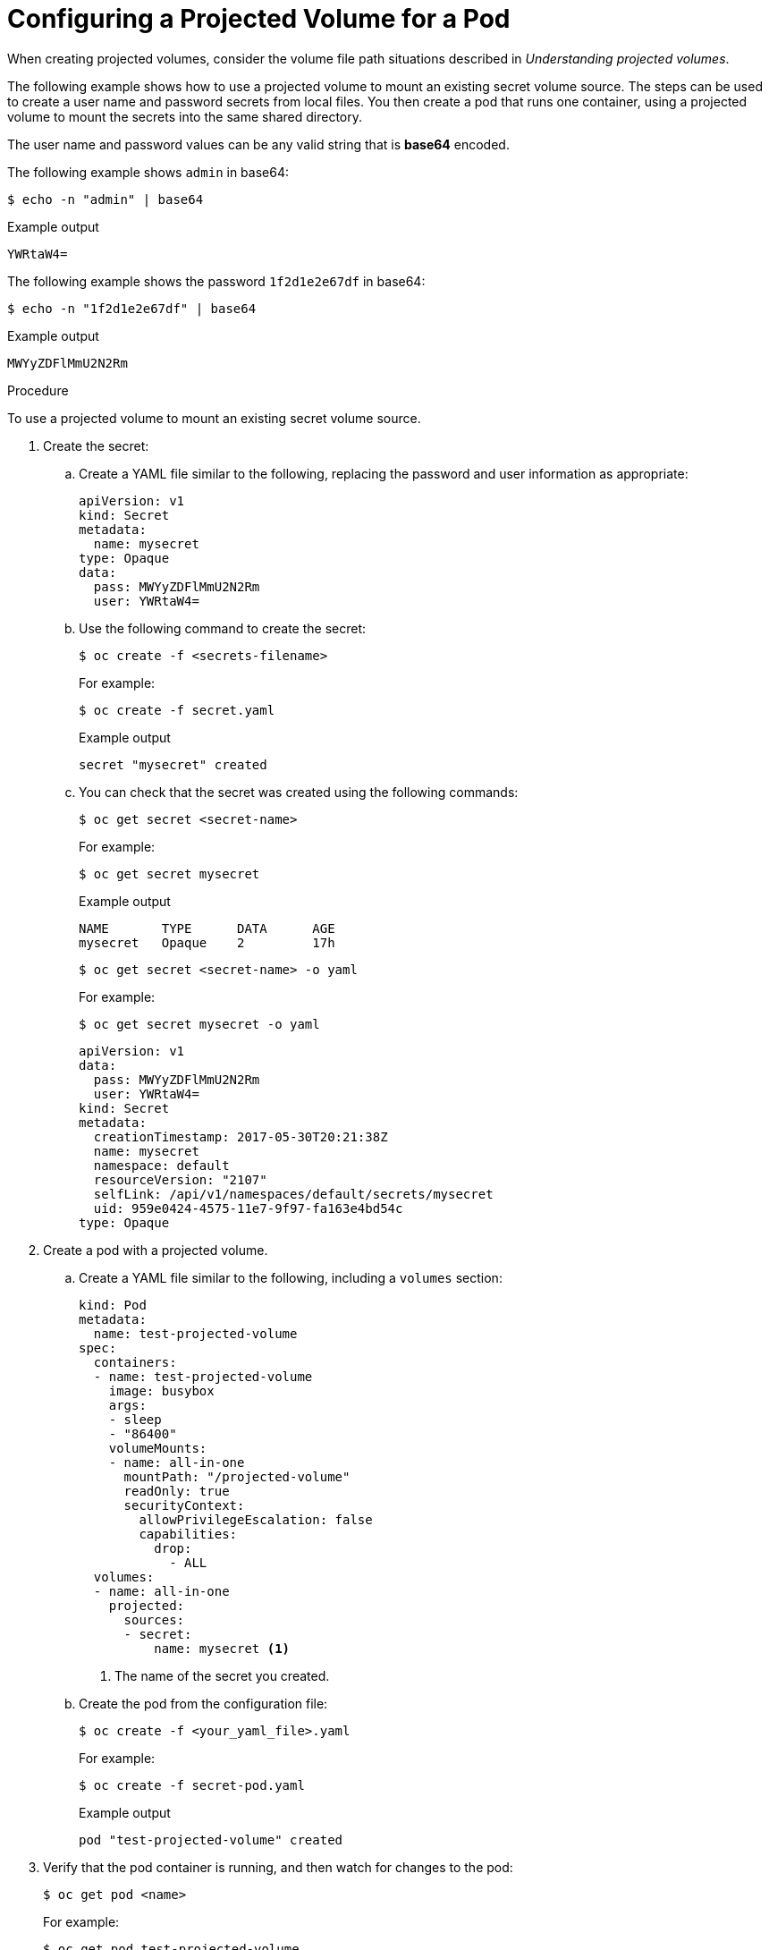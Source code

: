 // Module included in the following assemblies:
//
// * nodes/nodes-containers-projected-volumes.adoc

:_mod-docs-content-type: PROCEDURE
[id="nodes-containers-projected-volumes-creating_{context}"]
= Configuring a Projected Volume for a Pod

When creating projected volumes, consider the volume file path situations described in _Understanding projected volumes_.

The following example shows how to use a projected volume to mount an existing secret volume source. The steps can be used to create a user name and password secrets from local files. You then create a pod that runs one container, using a projected volume to mount the secrets into the same shared directory.

The user name and password values can be any valid string that is *base64* encoded.

The following example shows `admin` in base64:

[source,terminal]
----
$ echo -n "admin" | base64
----

.Example output
[source,terminal]
----
YWRtaW4=
----

The following example shows the password `1f2d1e2e67df` in base64:

[source,terminal]
----
$ echo -n "1f2d1e2e67df" | base64
----

.Example output
[source,terminal]
----
MWYyZDFlMmU2N2Rm
----

.Procedure

To use a projected volume to mount an existing secret volume source.

. Create the secret:

.. Create a YAML file similar to the following, replacing the password and user information as appropriate:
+
[source,yaml]
----
apiVersion: v1
kind: Secret
metadata:
  name: mysecret
type: Opaque
data:
  pass: MWYyZDFlMmU2N2Rm
  user: YWRtaW4=
----
+
.. Use the following command to create the secret:
+
[source,terminal]
----
$ oc create -f <secrets-filename>
----
+
For example:
+
[source,terminal]
----
$ oc create -f secret.yaml
----
+
.Example output
[source,terminal]
----
secret "mysecret" created
----

.. You can check that the secret was created using the following commands:
+
[source,terminal]
----
$ oc get secret <secret-name>
----
+
For example:
+
[source,terminal]
----
$ oc get secret mysecret
----
+
.Example output
[source,terminal]
----
NAME       TYPE      DATA      AGE
mysecret   Opaque    2         17h
----
+
[source,terminal]
----
$ oc get secret <secret-name> -o yaml
----
+
For example:
+
[source,terminal]
----
$ oc get secret mysecret -o yaml
----
+
[source,yaml]
----
apiVersion: v1
data:
  pass: MWYyZDFlMmU2N2Rm
  user: YWRtaW4=
kind: Secret
metadata:
  creationTimestamp: 2017-05-30T20:21:38Z
  name: mysecret
  namespace: default
  resourceVersion: "2107"
  selfLink: /api/v1/namespaces/default/secrets/mysecret
  uid: 959e0424-4575-11e7-9f97-fa163e4bd54c
type: Opaque
----

. Create a pod with a projected volume.

.. Create a YAML file similar to the following, including a `volumes` section:
+
[source,yaml]
----
kind: Pod
metadata:
  name: test-projected-volume
spec:
  containers:
  - name: test-projected-volume
    image: busybox
    args:
    - sleep
    - "86400"
    volumeMounts:
    - name: all-in-one
      mountPath: "/projected-volume"
      readOnly: true
      securityContext:
        allowPrivilegeEscalation: false
        capabilities:
          drop:
            - ALL
  volumes:
  - name: all-in-one
    projected:
      sources:
      - secret:
          name: mysecret <1>
----
<1> The name of the secret you created.

.. Create the pod from the configuration file:
+
[source,terminal]
----
$ oc create -f <your_yaml_file>.yaml
----
+
For example:
+
[source,terminal]
----
$ oc create -f secret-pod.yaml
----
+
.Example output
[source,terminal]
----
pod "test-projected-volume" created
----

. Verify that the pod container is running, and then watch for changes to
the pod:
+
[source,terminal]
----
$ oc get pod <name>
----
+
For example:
+
[source,terminal]
----
$ oc get pod test-projected-volume
----
+
The output should appear similar to the following:
+
.Example output
[source,terminal]
----
NAME                    READY     STATUS    RESTARTS   AGE
test-projected-volume   1/1       Running   0          14s
----

. In another terminal, use the `oc exec` command to open a shell to the running container:
+
[source,terminal]
----
$ oc exec -it <pod> <command>
----
+
For example:
+
[source,terminal]
----
$ oc exec -it test-projected-volume -- /bin/sh
----

. In your shell, verify that the `projected-volumes` directory contains your projected sources:
+
[source,terminal]
----
/ # ls
----
+
.Example output
[source,terminal]
----
bin               home              root              tmp
dev               proc              run               usr
etc               projected-volume  sys               var
----
